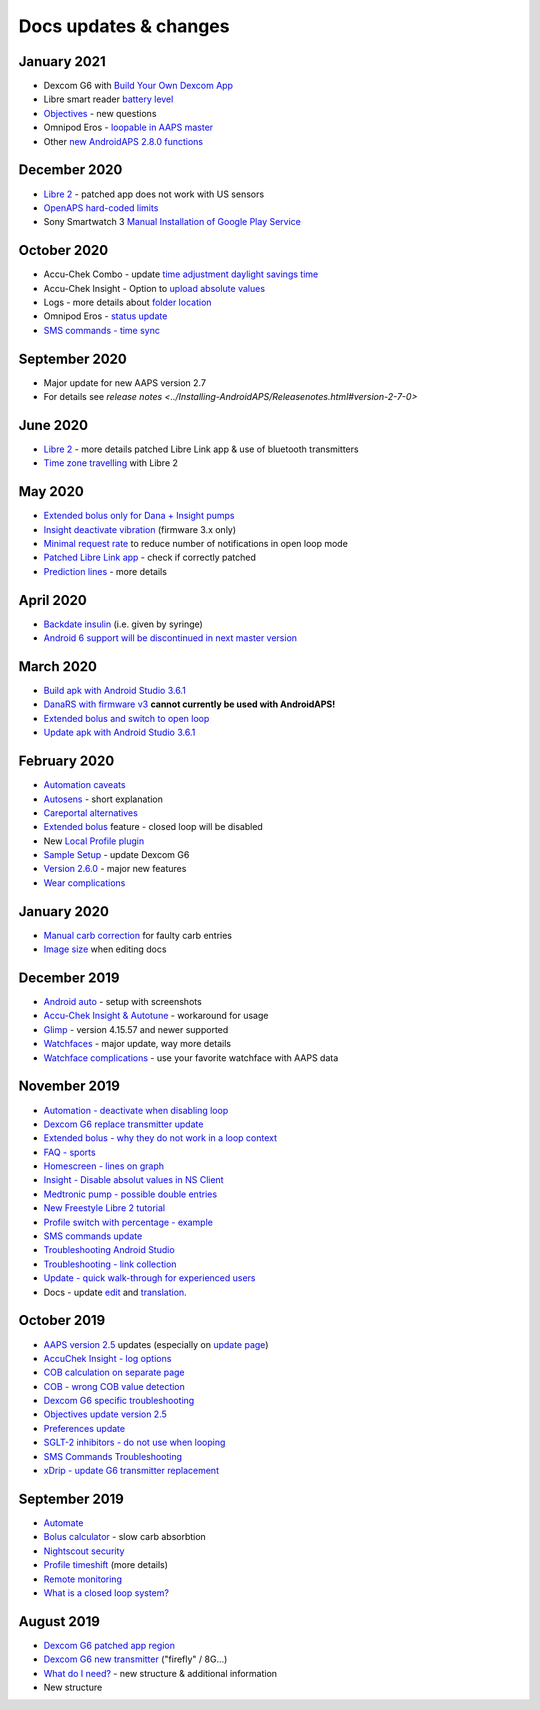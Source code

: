 Docs updates & changes
**************************************************

January 2021
==================================================
* Dexcom G6 with `Build Your Own Dexcom App <../Hardware/DexcomG6.html#if-using-g6-with-build-your-own-dexcom-app>`_
* Libre smart reader `battery level <../Getting-Started/Screenshots.html#sensor-level-battery>`_
* `Objectives <../Usage/Objectives.html#objective-3-prove-your-knowledge>`_ - new questions
* Omnipod Eros - `loopable in AAPS master <../Configuration/OmnipodEros.html>`_
* Other `new AndroidAPS 2.8.0 functions <../Installing-AndroidAPS/Releasenotes.html#version-2-8-0>`_
December 2020
==================================================
* `Libre 2 <../Hardware/Libre2.html>`_ - patched app does not work with US sensors
* `OpenAPS hard-coded limits <../Usage/Open-APS-features.html#overview-of-hard-coded-limits>`_
* Sony Smartwatch 3 `Manual Installation of Google Play Service <../Usage/SonySW3.html>`_
October 2020
==================================================
* Accu-Chek Combo - update `time adjustment daylight savings time <../Usage/Timezone-traveling.html#time-adjustment-daylight-savings-time-dst>`_
* Accu-Chek Insight - Option to `upload absolute values <../Configuration/Accu-Chek-Insight-Pump.html#settings-in-aaps>`_
* Logs - more details about `folder location <../Usage/Accessing-logfiles.html>`_
* Omnipod Eros - `status update <../Getting-Started/Future-possible-Pump-Drivers.html#insulet-omnipod-with-old-eros-pods-homepage>`_
* `SMS commands - time sync <../Children/SMS-Commands.html>`_
September 2020
==================================================
* Major update for new AAPS version 2.7
* For details see `release notes <../Installing-AndroidAPS/Releasenotes.html#version-2-7-0>`
June 2020
==================================================
* `Libre 2 <../Hardware/Libre2.html>`_ - more details patched Libre Link app & use of bluetooth transmitters
* `Time zone travelling <../Usage/Timezone-traveling.html>`_ with Libre 2
May 2020
==================================================
* `Extended bolus only for Dana + Insight pumps <../Usage/Extended-Carbs.html#extended-bolus-and-switch-to-open-loop>`_
* `Insight deactivate vibration <../Configuration/Accu-Chek-Insight-Pump.html#vibration>`_ (firmware 3.x only)
* `Minimal request rate <../Configuration/Preferences.html#minimal-request-rate>`_ to reduce number of notifications in open loop mode
* `Patched Libre Link app <../Hardware/Libre2.html#step-1-build-your-own-patched-librelink-app>`_ - check if correctly patched
* `Prediction lines <../Getting-Started/Screenshots.html#prediction-lines>`_ - more details
April 2020
==================================================
* `Backdate insulin <../Usage/CPbefore26.html#carbs--bolus>`_ (i.e. given by syringe)
* `Android 6 support will be discontinued in next master version <../Module/module.html#phone>`_
March 2020
==================================================
* `Build apk with Android Studio 3.6.1 <../Installing-AndroidAPS/Building-APK.html>`_
* `DanaRS with firmware v3 <../Configuration/DanaRS-Insulin-Pump.html>`_ **cannot currently be used with AndroidAPS!**
* `Extended bolus and switch to open loop <../Usage/Extended-Carbs.html#extended-bolus-and-switch-to-open-loop>`_
* `Update apk with Android Studio 3.6.1 <../Installing-AndroidAPS/Update-to-new-version.html>`_
February 2020
==================================================
* `Automation caveats <../Usage/Automation.html#good-practice--caveats>`_
* `Autosens <../Usage/Open-APS-features.html#autosens>`_ - short explanation
* `Careportal alternatives <../Usage/CPbefore26.html>`_
* `Extended bolus <../Usage/Extended-Carbs.html#id1>`_ feature - closed loop will be disabled
* New `Local Profile plugin <../Configuration/Config-Builder.html#local-profile-recommended>`_
* `Sample Setup <../Getting-Started/Sample-Setup.html>`_ - update Dexcom G6
* `Version 2.6.0 <../Installing-AndroidAPS/Releasenotes.html#version-2-6-0>`_ - major new features
* `Wear complications <../Configuration/Watchfaces.html>`_
January 2020
==================================================
* `Manual carb correction <../Getting-Started/Screenshots.html#carb-correction>`_ for faulty carb entries
* `Image size <../make-a-PR.html#image-size>`_ when editing docs
December 2019
==================================================
* `Android auto <../Usage/Android-auto.html>`_ - setup with screenshots
* `Accu-Chek Insight & Autotune <../Configuration/Accu-Chek-Insight-Pump.html#settings-in-aaps>`_ - workaround for usage
* `Glimp <../Configuration/Config-Builder.html#bg-source>`_ - version 4.15.57 and newer supported
* `Watchfaces <../Configuration/Watchfaces.html>`_ - major update, way more details
* `Watchface complications <../Configuration/Watchfaces.html#complications>`_ - use your favorite watchface with AAPS data
November 2019
==================================================
* `Automation - deactivate when disabling loop <../Usage/Automation.html#important-note>`_
* `Dexcom G6 replace transmitter update <../Configuration/xdrip.html#replace-transmitter>`_
* `Extended bolus - why they do not work in a loop context <../Usage/Extended-Carbs.html#id1>`_
* `FAQ - sports <../Getting-Started/FAQ.html#sports>`_
* `Homescreen - lines on graph <../Getting-Started/Screenshots.html#section-e>`_
* `Insight - Disable absolut values in NS Client <../Configuration/Accu-Chek-Insight-Pump.html#settings-in-aaps>`_
* `Medtronic pump - possible double entries <../Configuration/MedtronicPump.html>`_
* `New Freestyle Libre 2 tutorial <../Hardware/Libre2.html>`_
* `Profile switch with percentage - example <../Usage/Profiles.html>`_
* `SMS commands update <../Children/SMS-Commands.html>`_
* `Troubleshooting Android Studio <../Installing-AndroidAPS/troubleshooting_androidstudio.html>`_
* `Troubleshooting - link collection <../Usage/troubleshooting.html>`_
* `Update - quick walk-through for experienced users <../Installing-AndroidAPS/Update-to-new-version.html#quick-walk-through-for-experienced-users>`_
* Docs - update `edit <../make-a-PR.html#code-syntax>`_ and `translation <../translations.html#translate-wiki-pages>`_.

October 2019
==================================================
* `AAPS version 2.5 <../Installing-AndroidAPS/Releasenotes.html#id16>`_ updates (especially on `update page <../Installing-AndroidAPS/Update-to-new-version.html>`_)
* `AccuChek Insight - log options <../Configuration/Accu-Chek-Insight-Pump.html#settings-in-aaps>`_
* `COB calculation on separate page <../Usage/COB-calculation.html>`_
* `COB - wrong COB value detection <../Usage/COB-calculation.html#detection-of-wrong-cob-values>`_
* `Dexcom G6 specific troubleshooting <../Hardware/DexcomG6.html#dexcom-g6-specific-troubleshooting>`_
* `Objectives update version 2.5 <../Usage/Objectives.html>`_
* `Preferences update <../Configuration/Preferences.html>`_
* `SGLT-2 inhibitors - do not use when looping <../Module/module.html#no-use-of-sglt-2-inhibitors>`_
* `SMS Commands Troubleshooting <../Children/SMS-Commands.html#troubleshooting>`_
* `xDrip - update G6 transmitter replacement <../Configuration/xdrip.html#replace-transmitter>`_

September 2019
==================================================
* `Automate <../Usage/Automation.html>`_
* `Bolus calculator <../Getting-Started/Screenshots.html#slow-carb-absorption>`_ - slow carb absorbtion
* `Nightscout security <../Installing-AndroidAPS/Nightscout.html#security-considerations>`_
* `Profile timeshift <../Usage/Profiles.html#timeshift>`_ (more details)
* `Remote monitoring <../Children/Children.html>`_
* `What is a closed loop system? <../Getting-Started/ClosedLoop.html>`_

August 2019
==================================================
* `Dexcom G6 patched app region <../Hardware/DexcomG6.html#if-using-g6-with-patched-dexcom-app>`_
* `Dexcom G6 new transmitter <../Configuration/xdrip.html#connect-g6-transmitter-for-the-first-time>`_ ("firefly" / 8G...)
* `What do I need? <../index.html#what-do-i-need>`_ - new structure & additional information
* New structure
